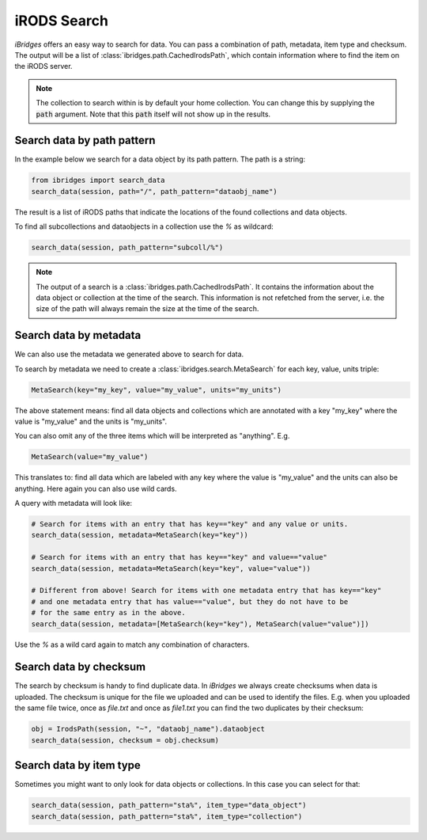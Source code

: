 iRODS Search
============

`iBridges` offers an easy way to search for data. You can pass a combination of path, metadata,
item type and checksum. The output will be a list of :class:`ibridges.path.CachedIrodsPath`, which contain information where to find the item on the iRODS server.

.. note::

	The collection to search within is by default your home collection. You can change this
	by supplying the :code:`path` argument. Note that this :code:`path` itself will not show
	up in the results.

Search data by path pattern
---------------------------

In the example below we search for a data object by its path pattern.
The path is a string:
 	
.. code-block:: python
    
    from ibridges import search_data
    search_data(session, path="/", path_pattern="dataobj_name")
	
The result is a list of iRODS paths that indicate the locations of the found collections and data objects.
	
To find all subcollections and dataobjects in a collection use the `%` as wildcard:
  	
.. code-block:: python

    search_data(session, path_pattern="subcoll/%")
  	
.. note::

    The output of a search is a :class:`ibridges.path.CachedIrodsPath`. It contains the information about the data object or collection at the time of the search.
    This information is not refetched from the server, i.e. the size of the path will always remain the size at the time of the search. 


Search data by metadata
-----------------------

We can also use the metadata we generated above to search for data.


To search by metadata we need to create a :class:`ibridges.search.MetaSearch` for each key, value, units triple:

.. code-block:: python

	MetaSearch(key="my_key", value="my_value", units="my_units")

The above statement means: find all data objects and collections which are annotated with a key "my_key" where the value is "my_value" and the units is "my_units".

You can also omit any of the three items which will be interpreted as "anything". E.g.

.. code-block:: python

	MetaSearch(value="my_value")

This translates to: find all data which are labeled with any key where the value is "my_value" and the units can also be anything. Here again you can also use wild cards.

A query with metadata will look like:

.. code-block:: python

	# Search for items with an entry that has key=="key" and any value or units.
	search_data(session, metadata=MetaSearch(key="key"))

	# Search for items with an entry that has key=="key" and value=="value"
	search_data(session, metadata=MetaSearch(key="key", value="value"))

	# Different from above! Search for items with one metadata entry that has key=="key"
	# and one metadata entry that has value=="value", but they do not have to be
	# for the same entry as in the above.
	search_data(session, metadata=[MetaSearch(key="key"), MetaSearch(value="value")])

Use the `%` as a wild card again to match any combination of characters.
	

Search data by checksum
-----------------------

The search by checksum is handy to find duplicate data. In *iBridges* we always create checksums when data is uploaded. The checksum is unique for the file we uploaded and can be used to identify the files. E.g. when you uploaded the same file twice, once as `file.txt` and once as `file1.txt` you can find the two duplicates by their checksum:

.. code-block:: python

	obj = IrodsPath(session, "~", "dataobj_name").dataobject
	search_data(session, checksum = obj.checksum)

Search data by item type
------------------------

Sometimes you might want to only look for data objects or collections. In
this case you can select for that:

.. code-block:: python

	search_data(session, path_pattern="sta%", item_type="data_object")
	search_data(session, path_pattern="sta%", item_type="collection")
